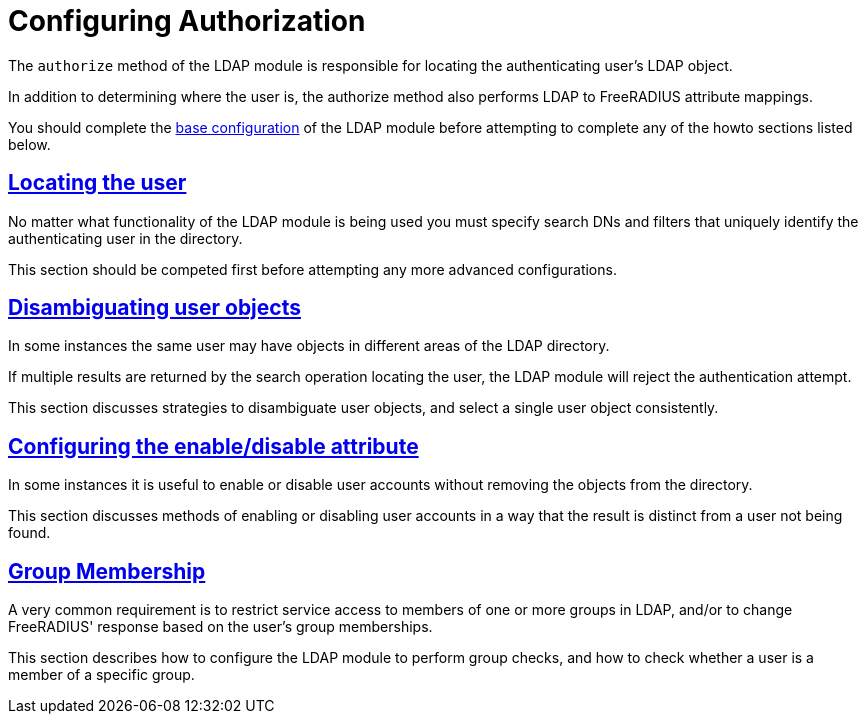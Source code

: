 = Configuring Authorization

The `authorize` method of the LDAP module is responsible for locating the
authenticating user's LDAP object.

In addition to determining where the user is, the authorize method also
performs LDAP to FreeRADIUS attribute mappings.

You should complete the xref:modules/ldap/base_configuration/index.adoc[base configuration]
of the LDAP module before attempting to complete any of the howto sections
listed below.

== xref:modules/ldap/authorization/locating_the_user.adoc[Locating the user]

No matter what functionality of the LDAP module is being used you must
specify search DNs and filters that uniquely identify the authenticating
user in the directory.

This section should be competed first before attempting any more advanced
configurations.

== xref:modules/ldap/authorization/user_disambiguation.adoc[Disambiguating user objects]

In some instances the same user may have objects in different areas of the
LDAP directory.

If multiple results are returned by the search operation locating the user,
the LDAP module will reject the authentication attempt.

This section discusses strategies to disambiguate user objects, and select
a single user object consistently.

== xref:modules/ldap/authorization/user_account_controls.adoc[Configuring the enable/disable attribute]

In some instances it is useful to enable or disable user accounts without
removing the objects from the directory.

This section discusses methods of enabling or disabling user accounts in
a way that the result is distinct from a user not being found.

== xref:modules/ldap/authorization/groups.adoc[Group Membership]

A very common requirement is to restrict service access to members of one
or more groups in LDAP, and/or to change FreeRADIUS' response based on
the user's group memberships.

This section describes how to configure the LDAP module to perform group
checks, and how to check whether a user is a member of a specific group.
